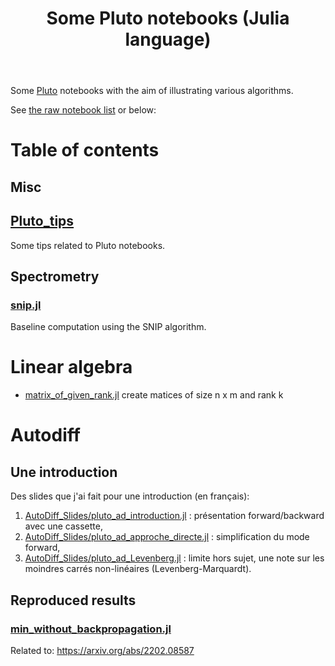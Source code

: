 #+OPTIONS: H:3 toc:t num:t \n:nil ::t |:t ^:{} -:t f:t *:t tex:t d:t tags:not-in-toc 
#+title: Some Pluto notebooks (Julia language)

Some [[https://github.com/fonsp/Pluto.jl][Pluto]] notebooks with the aim of illustrating various algorithms.

See [[https://vincent-picaud.github.io/Some_Pluto_notebooks][the raw notebook list]] or below: 

* Table of contents

** Misc
** [[https://vincent-picaud.github.io/Some_Pluto_notebooks/Pluto_tips.html][Pluto_tips]]
Some tips related to Pluto notebooks.

** Spectrometry
*** [[https://vincent-picaud.github.io/Some_Pluto_notebooks/snip.html][snip.jl]]
Baseline computation using the SNIP algorithm.
* Linear algebra
- [[https://vincent-picaud.github.io/Some_Pluto_notebooks/LinAlg/matrix_of_given_rank.html][matrix_of_given_rank.jl]] create matices of size n x m and rank k
   
* Autodiff

** Une introduction
Des slides que j'ai fait pour une introduction (en français):
1. [[https://vincent-picaud.github.io/Some_Pluto_notebooks/AutoDiff_Slides/pluto_ad_introduction.html][AutoDiff_Slides/pluto_ad_introduction.jl]] : présentation forward/backward avec une cassette,
2. [[https://vincent-picaud.github.io/Some_Pluto_notebooks/AutoDiff_Slides/pluto_ad_approche_directe.html][AutoDiff_Slides/pluto_ad_approche_directe.jl]] : simplification du mode forward,
3. [[https://vincent-picaud.github.io/Some_Pluto_notebooks/AutoDiff_Slides/pluto_ad_Levenberg.html][AutoDiff_Slides/pluto_ad_Levenberg.jl]] : limite hors sujet, une note
   sur les moindres carrés non-linéaires (Levenberg-Marquardt).

** Reproduced results
*** [[https://vincent-picaud.github.io/Some_Pluto_notebooks/min_without_backpropagation.html][min_without_backpropagation.jl]]
Related to: https://arxiv.org/abs/2202.08587
